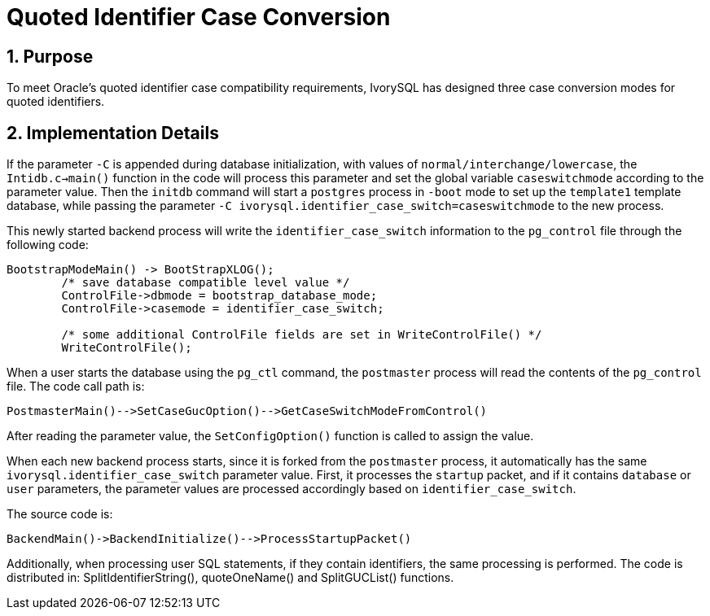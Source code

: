 :sectnums:
:sectnumlevels: 5

:imagesdir: ./_images

= Quoted Identifier Case Conversion

== Purpose

To meet Oracle's quoted identifier case compatibility requirements, IvorySQL has designed three case conversion modes for quoted identifiers.

== Implementation Details

If the parameter `-C` is appended during database initialization, with values of `normal/interchange/lowercase`, the `Intidb.c->main()` function in the code will process this parameter and set the global variable `caseswitchmode` according to the parameter value. Then the `initdb` command will start a `postgres` process in `-boot` mode to set up the `template1` template database, while passing the parameter `-C ivorysql.identifier_case_switch=caseswitchmode` to the new process.

This newly started backend process will write the `identifier_case_switch` information to the `pg_control` file through the following code:

```
BootstrapModeMain() -> BootStrapXLOG();
	/* save database compatible level value */
	ControlFile->dbmode = bootstrap_database_mode;
	ControlFile->casemode = identifier_case_switch;  		
	
	/* some additional ControlFile fields are set in WriteControlFile() */
	WriteControlFile();
```

When a user starts the database using the `pg_ctl` command, the `postmaster` process will read the contents of the `pg_control` file. The code call path is:

```
PostmasterMain()-->SetCaseGucOption()-->GetCaseSwitchModeFromControl()
```

After reading the parameter value, the `SetConfigOption()` function is called to assign the value.

When each new backend process starts, since it is forked from the `postmaster` process, it automatically has the same `ivorysql.identifier_case_switch` parameter value. First, it processes the `startup` packet, and if it contains `database` or `user` parameters, the parameter values are processed accordingly based on `identifier_case_switch`.

The source code is:

```
BackendMain()->BackendInitialize()-->ProcessStartupPacket()
```

Additionally, when processing user SQL statements, if they contain identifiers, the same processing is performed. The code is distributed in:
SplitIdentifierString(), quoteOneName() and SplitGUCList() functions.



